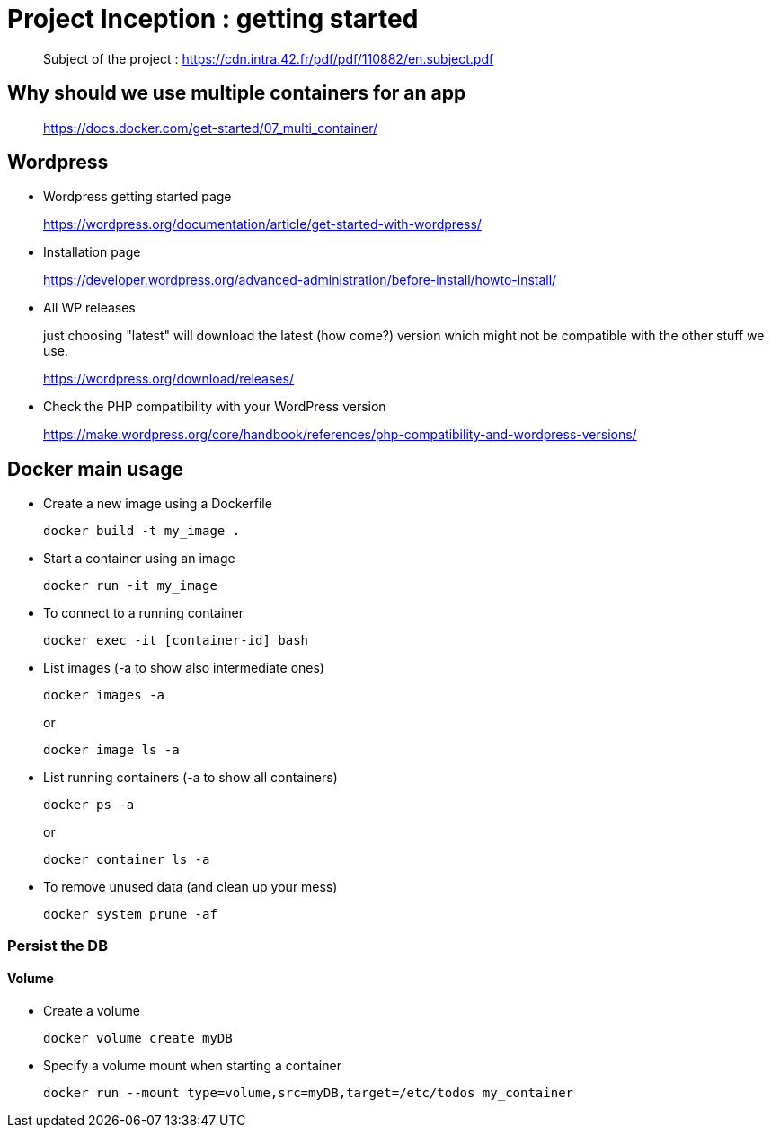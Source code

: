 = Project Inception : getting started

____
Subject of the project : https://cdn.intra.42.fr/pdf/pdf/110882/en.subject.pdf
____

== Why should we use multiple containers for an app

____
https://docs.docker.com/get-started/07_multi_container/
____

== Wordpress

* Wordpress getting started page
____
https://wordpress.org/documentation/article/get-started-with-wordpress/
____

* Installation page
____
https://developer.wordpress.org/advanced-administration/before-install/howto-install/
____

* All WP releases
+
just choosing "latest" will download the latest (how come?) version which might not be compatible with the other stuff we use.
____
https://wordpress.org/download/releases/
____

* Check the PHP compatibility with your WordPress version
____
https://make.wordpress.org/core/handbook/references/php-compatibility-and-wordpress-versions/
____

== Docker main usage

* Create a new image using a Dockerfile
+
[,bash]
----
docker build -t my_image .
----
* Start a container using an image
+
[,bash]
----
docker run -it my_image
----
* To connect to a running container
+
[,bash]
----
docker exec -it [container-id] bash
----
* List images (-a to show also intermediate ones)
+
[,bash]
----
docker images -a
----
+
or
+
----
docker image ls -a
----
* List running containers (-a to show all containers)
+
[,bash]
----
docker ps -a
----
+
or
+
----
docker container ls -a
----
* To remove unused data (and clean up your mess)
+
[,bash]
----
docker system prune -af
----

=== Persist the DB

==== Volume

* Create a volume
+
[,bash]
----
docker volume create myDB
----
* Specify a volume mount when starting a container
+
[,bash]
----
docker run --mount type=volume,src=myDB,target=/etc/todos my_container
----
